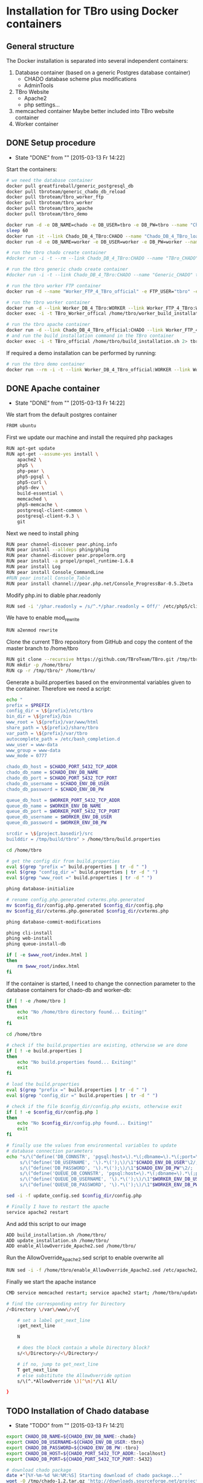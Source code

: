 #+TODO: TODO(t!) INPG(i@/!) TEST(n@/!) TESTFAIL(f@/!) TESTPASS(p@/!) | DONE(d!) REJC(c@)

* Installation for TBro using Docker containers

** General structure
   The Docker installation is separated into several independent containers:
   1) Database container (based on a generic Postgres database container)
      - CHADO database scheme plus modifications
      - AdminTools
   2) TBro Website
      - Apache2
      - php settings...
   3) memcached container
      Maybe better included into TBro website container
   4) Worker container

** DONE Setup procedure
   CLOSED: [2015-03-13 Fr 14:22]
   - State "DONE"       from ""           [2015-03-13 Fr 14:22]
   Start the containers:
   #+NAME: run_all_container
   #+BEGIN_SRC sh :results output silent :dir /sudo::/tmp/tbro_docker/
# we need the database container
docker pull greatfireball/generic_postgresql_db
docker pull tbroteam/generic_chado_db_reload
docker pull tbroteam/tbro_worker_ftp
docker pull tbroteam/tbro_worker
docker pull tbroteam/tbro_apache
docker pull tbroteam/tbro_demo

docker run -d -e DB_NAME=chado -e DB_USER=tbro -e DB_PW=tbro --name "Chado_DB_4_TBro_official" greatfireball/generic_postgres_db
sleep 60
docker run -it --link Chado_DB_4_TBro:CHADO --name "Chado_DB_4_TBro_load_official" tbroteam/generic_chado_db_reload
docker run -d -e DB_NAME=worker -e DB_USER=worker -e DB_PW=worker --name "Worker_DB_4_TBro_official" greatfireball/generic_postgres_db

# run the tbro chado create container
#docker run -i -t --rm --link Chado_DB_4_TBro:CHADO --name "TBro_CHADO" tbro_chado_generate 2> run_chado_generate.err > run_chado_generate.log

# run the tbro generic chado create container
#docker run -i -t --link Chado_DB_4_TBro:CHADO --name "Generic_CHADO" tbro_generic_chado_generate

# run the tbro worker FTP container
docker run -d --name "Worker_FTP_4_TBro_official" -e FTP_USER="tbro" -e FTP_PW="ftp" tbroteam/tbro_worker_ftp

# run the tbro worker container
docker run -d --link Worker_DB_4_TBro:WORKER --link Worker_FTP_4_TBro:WORKERFTP --name "TBro_Worker_official" tbroteam/tbro_worker
docker exec -i -t TBro_Worker_offical /home/tbro/worker_build_installation.sh 2> run_worker_build_installation.err > run_worker_build_installation.log

# run the tbro apache container
docker run -d --link Chado_DB_4_TBro_official:CHADO --link Worker_FTP_4_TBro_official:WORKERFTP --link Worker_DB_4_TBro_official:WORKER --name "TBro_official" -p 80:80 tbroteam/tbro_apache
# and run the build_installation command in the TBro container
docker exec -i -t TBro_official /home/tbro/build_installation.sh 2> tbro_build_installation.err > tbro_build_installation.log
   #+END_SRC

   If required a demo installation can be performed by running:
   #+NAME: prepare_demo
   #+BEGIN_SRC sh :dir /sudo::/tmp/tbro_docker/
# run the tbro demo container
docker run --rm -i -t --link Worker_DB_4_TBro_official:WORKER --link Worker_FTP_4_TBro_official:WORKERFTP --link Chado_DB_4_TBro_official:CHADO --name "TBro_Demo_official" tbroteam/tbro_demo
   #+END_SRC

** DONE Apache container
   CLOSED: [2015-03-13 Fr 14:22]
   - State "DONE"       from ""           [2015-03-13 Fr 14:22]
   We start from the default postgres container
   #+BEGIN_SRC sh :tangle ../docker/apache_container/Dockerfile
FROM ubuntu
   #+END_SRC

   First we update our machine and install the required php packages
   #+BEGIN_SRC sh :tangle ../docker/apache_container/Dockerfile
RUN apt-get update
RUN apt-get --assume-yes install \
    apache2 \
    php5 \
    php-pear \
    php5-pgsql \
    php5-curl \
    php5-dev \
    build-essential \
    memcached \
    php5-memcache \
    postgresql-client-common \
    postgresql-client-9.3 \
    git
   #+END_SRC

   Next we need to install phing
   #+BEGIN_SRC sh :tangle ../docker/apache_container/Dockerfile
RUN pear channel-discover pear.phing.info
RUN pear install --alldeps phing/phing
RUN pear channel-discover pear.propelorm.org
RUN pear install -a propel/propel_runtime-1.6.8
RUN pear install Log
RUN pear install Console_CommandLine
#RUN pear install Console_Table
RUN pear install channel://pear.php.net/Console_ProgressBar-0.5.2beta
   #+END_SRC

   Modify php.ini to diable phar.readonly
   #+BEGIN_SRC sh :tangle ../docker/apache_container/Dockerfile
RUN sed -i '/phar.readonly = /s/^.*/phar.readonly = Off/' /etc/php5/cli/php.ini
   #+END_SRC

   We have to enable mod_rewrite
   #+BEGIN_SRC sh :tangle ../docker/apache_container/Dockerfile
RUN a2enmod rewrite
   #+END_SRC

   Clone the current TBro repository from GitHub and copy the content of the master branch to /home/tbro
   #+BEGIN_SRC sh :tangle ../docker/apache_container/Dockerfile
RUN git clone --recursive https://github.com/TBroTeam/TBro.git /tmp/tbro && cd /tmp/tbro && git checkout master
RUN mkdir -p /home/tbro/
RUN cp -r /tmp/tbro/* /home/tbro/
   #+END_SRC

   Generate a build.properties based on the environmental variables
   given to the container. Therefore we need a script:
   #+BEGIN_SRC sh :tangle ../docker/apache_container/build_installation.sh :shebang "#!/bin/bash"
echo "
prefix = $PREFIX
config_dir = \${prefix}/etc/tbro
bin_dir = \${prefix}/bin
www_root = \${prefix}/var/www/html
share_path = \${prefix}/share/tbro
var_path = \${prefix}/var/tbro
autocomplete_path = /etc/bash_completion.d
www_user = www-data
www_group = www-data
www_mode = 0777

chado_db_host = $CHADO_PORT_5432_TCP_ADDR
chado_db_name = $CHADO_ENV_DB_NAME
chado_db_port = $CHADO_PORT_5432_TCP_PORT
chado_db_username = $CHADO_ENV_DB_USER
chado_db_password = $CHADO_ENV_DB_PW

queue_db_host = $WORKER_PORT_5432_TCP_ADDR
queue_db_name = $WORKER_ENV_DB_NAME
queue_db_port = $WORKER_PORT_5432_TCP_PORT
queue_db_username = $WORKER_ENV_DB_USER
queue_db_password = $WORKER_ENV_DB_PW

srcdir = \${project.basedir}/src
builddir = /tmp/build/tbro" > /home/tbro/build.properties

cd /home/tbro

# get the config dir from build.properties
eval $(grep "prefix =" build.properties | tr -d " ")
eval $(grep "config_dir =" build.properties | tr -d " ")
eval $(grep "www_root =" build.properties | tr -d " ")

phing database-initialize

# rename config.php.generated cvterms.php.generated
mv $config_dir/config.php.generated $config_dir/config.php
mv $config_dir/cvterms.php.generated $config_dir/cvterms.php

phing database-commit-modifications

phing cli-install
phing web-install
phing queue-install-db

if [ -e $www_root/index.html ]
then
    rm $www_root/index.html
fi
   #+END_SRC

   If the container is started, I need to change the connection
   parameter to the database containers for chado-db and worker-db:
   #+BEGIN_SRC sh :tangle ../docker/apache_container/update_installation.sh :shebang "#!/bin/bash"
if [ ! -e /home/tbro ]
then
    echo "No /home/tbro directory found... Exiting!"
    exit
fi

cd /home/tbro

# check if the build.properties are existing, otherwise we are done
if [ ! -e build.properties ]
then
    echo "No build.properties found... Exiting!"
    exit
fi

# load the build.properties
eval $(grep "prefix =" build.properties | tr -d " ")
eval $(grep "config_dir =" build.properties | tr -d " ")

# check if the file $config_dir/config.php exists, otherwise exit
if [ ! -e $config_dir/config.php ]
then
    echo "No $config_dir/config.php found... Exiting!"
    exit
fi

# finally use the values from environmental variables to update
# database connection parameters
echo "s/\(^define('DB_CONNSTR', 'pgsql:host=\).*\(;dbname=\).*\(;port=\).*\(');\).*/\1"$CHADO_PORT_5432_TCP_ADDR"\2"$CHADO_ENV_DB_NAME"\3"$CHADO_PORT_5432_TCP_PORT"\4/;
     s/\(^define('DB_USERNAME', '\).*\(');\)/\1"$CHADO_ENV_DB_USER"\2/;
     s/\(^define('DB_PASSWORD', '\).*\(');\)/\1"$CHADO_ENV_DB_PW"\2/;
     s/\(^define('QUEUE_DB_CONNSTR', 'pgsql:host=\).*\(;dbname=\).*\(;port=\).*\(');\).*/\1"$WORKER_PORT_5432_TCP_ADDR"\2"$WORKER_ENV_DB_NAME"\3"$WORKER_PORT_5432_TCP_PORT"\4/;
     s/\(^define('QUEUE_DB_USERNAME', '\).*\(');\)/\1"$WORKER_ENV_DB_USER"\2/;
     s/\(^define('QUEUE_DB_PASSWORD', '\).*\(');\)/\1"$WORKER_ENV_DB_PW"\2/;" > update_config.sed

sed -i -f update_config.sed $config_dir/config.php

# Finally I have to restart the apache
service apache2 restart
   #+END_SRC

   And add this script to our image
   #+BEGIN_SRC sh :tangle ../docker/apache_container/Dockerfile
ADD build_installation.sh /home/tbro/
ADD update_installation.sh /home/tbro/
ADD enable_AllowOverride_Apache2.sed /home/tbro/
   #+END_SRC

   Run the AllowOverride_Apache2.sed script to enable overwrite all
   #+BEGIN_SRC sh :tangle ../docker/apache_container/Dockerfile
RUN sed -i -f /home/tbro/enable_AllowOverride_Apache2.sed /etc/apache2/apache2.conf
   #+END_SRC

   Finally we start the apache instance
   #+BEGIN_SRC sh :tangle ../docker/apache_container/Dockerfile
CMD service memcached restart; service apache2 start; /home/tbro/update_installation.sh; while true; do sleep 60; done
   #+END_SRC

    #+BEGIN_SRC sh :tangle ../docker/apache_container/enable_AllowOverride_Apache2.sed
# find the corresponding entry for Directory
/<Directory \/var\/www\/>/{

    # set a label get_next_line
    :get_next_line

    N

    # does the block contain a whole Directory block?
    s/<\/Directory>/<\/Directory>/

    # if no, jump to get_next_line
    T get_next_line
    # else substitute the AllowOverride option
    s/\(^.*AllowOverride \)[^\n]*/\1 All/

}
    #+END_SRC

** TODO Installation of Chado database
   - State "TODO"       from ""           [2015-03-13 Fr 14:21]
   #+BEGIN_SRC sh :tangle ../docker/chado_create_container/generate_db.sh :shebang "#!/bin/bash"
export CHADO_DB_NAME=${CHADO_ENV_DB_NAME:-chado}
export CHADO_DB_USERNAME=${CHADO_ENV_DB_USER:-tbro}
export CHADO_DB_PASSWORD=${CHADO_ENV_DB_PW:-tbro}
export CHADO_DB_HOST=${CHADO_PORT_5432_TCP_ADDR:-localhost}
export CHADO_DB_PORT=${CHADO_PORT_5432_TCP_PORT:-5432}

# download chado package
date +"[%Y-%m-%d %H:%M:%S] Starting download of chado package..."
wget -O /tmp/chado-1.2.tar.gz 'http://downloads.sourceforge.net/project/gmod/gmod/chado-1.2/chado-1.2.tar.gz?r=http%3A%2F%2Fsourceforge.net%2Fprojects%2Fgmod%2Ffiles%2Fgmod%2Fchado-1.2%2F&ts=1415403627&use_mirror=kent'
date +"[%Y-%m-%d %H:%M:%S] Finished download of chado package!"

# Follow the instructions of Lenz to generate an adapted version of chado
# untar the chado archive
date +"[%Y-%m-%d %H:%M:%S] Starting preparation of chado package..."
cd /tmp/
tar xzf chado-1.2.tar.gz

# change to newly created folder
cd chado-1.2

# follow the instructions of Lenz:
cd modules
perl bin/makedep.pl --modules general,cv,pub,organism,sequence,contact,companalysis,mage > default_schema.sql
date +"[%Y-%m-%d %H:%M:%S] Finished preparation of chado package!"

date +"[%Y-%m-%d %H:%M:%S] Started preparation of GO 1.2..."
cd /tmp

wget -O gene_ontology.1_2.obo 'http://www.geneontology.org/ontology/obo_format_1_2/gene_ontology.1_2.obo'

# convertion into xml format this might need the installation of
# additional packages and should be moved into the chade database
# generation later
go2fmt -p obo_text -w xml gene_ontology.1_2.obo | go-apply-xslt oboxml_to_chadoxml - > g_o.1_2.chadoxml
date +"[%Y-%m-%d %H:%M:%S] Finished preparation of GO 1.2!"


mkdir -p /usr/local/gmod
export GMOD_ROOT=/usr/local/gmod

cd /tmp/chado-1.2/

# remove old build.conf if existing
if [ -e build.conf ]
then
    rm build.conf
fi

# run the Makefile.PL generator
echo "" | perl Makefile.PL

# the installation name for stag-storenode does not end by an .pl
# to circumstand the wrong name I am generating links with the expected names
ln -s $(which stag-storenode) $(dirname $(which stag-storenode))/stag-storenode.pl
ln -s $(which go2fmt) $(dirname $(which go2fmt))/go2fmt.pl


# run the make commands
make
make install
make load_schema
make prepdb

# install the prepared GO 1.2
date +"[%Y-%m-%d %H:%M:%S] Starting import of own GO 1.2"
stag-storenode.pl \
    -d 'dbi:Pg:dbname='$CHADO_DB_NAME';host='$CHADO_DB_HOST';port='$CHADO_DB_PORT \
    --user "$CHADO_DB_USERNAME" \
    --password "$CHADO_DB_PASSWORD" \
    ../g_o.1_2.chadoxml
date +"[%Y-%m-%d %H:%M:%S] Finished import of own GO 1.2"

# importing the function ontology as last ontology
make ontologies <<EOF
1,2,4
EOF

# make the optional targets
make rm_locks
make clean
   #+END_SRC

   We start from the default ubuntu container
   #+BEGIN_SRC sh :tangle ../docker/chado_create_container/Dockerfile
FROM ubuntu
   #+END_SRC

   #+BEGIN_SRC sh :tangle ../docker/chado_create_container/Dockerfile
RUN apt-get update
RUN apt-get --assume-yes install \
    php5-cli \
    php-pear \
    php5-pgsql \
    php5-curl \
    php5-dev \
    build-essential
   #+END_SRC

   Next we need to install phing
   #+BEGIN_SRC sh :tangle ../docker/chado_create_container/Dockerfile
RUN pear channel-discover pear.phing.info
RUN pear install --alldeps phing/phing
RUN pear channel-discover pear.propelorm.org
RUN pear install -a propel/propel_runtime
RUN pear install Log
RUN pear install Console_CommandLine
#RUN pear install Console_Table
RUN pear install channel://pear.php.net/Console_ProgressBar-0.5.2beta
   #+END_SRC

   Modify php.ini to diable phar.readonly
   #+BEGIN_SRC sh :tangle ../docker/chado_create_container/Dockerfile
RUN sed -i '/phar.readonly = /s/^.*/phar.readonly = Off/' /etc/php5/cli/php.ini
   #+END_SRC

   The Chado installation instruction give the following modules as required for the installation:
   | module name              | description                | via package manager            |
   |--------------------------+----------------------------+--------------------------------|
   | URI::Escape              |                            |                                |
   | Pod::Usage               |                            |                                |
   | Config::General          |                            |                                |
   | DBI                      | gbrowse, chado             | libdbi-perl                    |
   | DBD::Pg                  | gbrowse, chado             | libdbd-pg-perl                 |
   | Digest::MD5              |                            |                                |
   | Module::Build            | chado (installation only)  | libmodule-build-perl           |
   | Class::DBI               | chado                      | libclass-dbi-perl              |
   | Class::DBI::Pg           | chado                      | libclass-dbi-pg-perl           |
   | Class::DBI::Pager        | chado                      | libclass-dbi-pager-perl        |
   | Class::DBI::View         | chado                      |                                |
   | XML::Simple              | chado (installation only?) | libxml-simple-perl             |
   | LWP                      | chado (installation only)  |                                |
   | Template                 | chado                      | libtemplate-perl               |
   | Log::Log4perl            | chado                      | liblog-log4perl-perl           |
   | XML::Parser::PerlSAX     | XORT, Apollo               |                                |
   | XML::DOM                 | XORT, Apollo               | libxml-dom-perl                |
   | File::Path               |                            |                                |
   | Text::Tabs               |                            |                                |
   | File::Spec               |                            |                                |
   | XML::Writer              | SOI                        | libxml-writer-perl             |
   | Graph                    | Chaos                      | libgraph-perl                  |
   | DBIx::DBStag             | chado, ontology loader     | libdbix-dbstag-perl            |
   | GO::Parser               | chado, ontology loader     |                                |
   | XML::LibXSLT             | chaos                      | libxml-libxslt-perl            |
   | Ima::DBI                 | SGN ontology loader        | libima-dbi-perl                |
   | Class::MethodMaker       | SGN ontology loader        | libclass-methodmaker-perl      |
   | URI                      | SGN ontology loader        | liburi-perl                    |
   | LWP::Simple              | SGN ontology loader        |                                |
   | XML::Twig                | SGN ontology loader        | libxml-twig-perl               |
   | Tie::UrlEncoder          | SGN ontology loader        |                                |
   | HTML::TreeBuilder        | SGN ontology loader        |                                |
   | Time::HiRes              | SGN ontology loader        |                                |
   | File::NFSLock            | SGN ontology loader        | libfile-nfslock-perl           |
   | Class::Data::Inheritable | SGN ontology loader        | libclass-data-inheritable-perl |
   | IO::Dir                  | chado install util         |                                |
   | Text::Wrap               | snp2gff?                   |                                |

   Install required perl modules
   #+BEGIN_SRC sh :tangle ../docker/chado_create_container/Dockerfile
RUN apt-get install --assume-yes \
    libdbi-perl \
    libdbd-pg-perl \
    libmodule-build-perl \
    libclass-dbi-perl \
    libclass-dbi-pg-perl \
    libclass-dbi-pager-perl \
    libxml-simple-perl \
    libtemplate-perl \
    liblog-log4perl-perl \
    libxml-dom-perl \
    libxml-writer-perl \
    libgraph-perl \
    libdbix-dbstag-perl \
    libxml-libxslt-perl \
    libima-dbi-perl \
    libclass-methodmaker-perl \
    liburi-perl \
    libxml-twig-perl \
    libfile-nfslock-perl \
    libclass-data-inheritable-perl \
    xsltproc \
    postgresql-server-dev-all \
    postgresql-client-9.3 \
    libgo-perl \
    wget
RUN PERL_MM_USE_DEFAULT=1 perl -MCPAN -e 'force install SQL::Translator'
RUN PERL_MM_USE_DEFAULT=1 perl -MCPAN -e 'force install URI::Escape'
RUN PERL_MM_USE_DEFAULT=1 perl -MCPAN -e 'force install Pod::Usage'
RUN PERL_MM_USE_DEFAULT=1 perl -MCPAN -e 'force install Config::General'
RUN PERL_MM_USE_DEFAULT=1 perl -MCPAN -e 'force install Digest::MD5'
RUN PERL_MM_USE_DEFAULT=1 perl -MCPAN -e 'force install Class::DBI::View'
#RUN PERL_MM_USE_DEFAULT=1 perl -MCPAN -e 'force install LWP'
RUN PERL_MM_USE_DEFAULT=1 perl -MCPAN -e 'force install XML::Parser::PerlSAX'
#RUN PERL_MM_USE_DEFAULT=1 perl -MCPAN -e 'force install File::Path'
#RUN PERL_MM_USE_DEFAULT=1 perl -MCPAN -e 'force install Text::Tabs'
#RUN PERL_MM_USE_DEFAULT=1 perl -MCPAN -e 'force install File::Spec'
RUN PERL_MM_USE_DEFAULT=1 perl -MCPAN -e 'force install GO::Parser'
RUN PERL_MM_USE_DEFAULT=1 perl -MCPAN -e 'force install LWP::Simple'
RUN PERL_MM_USE_DEFAULT=1 perl -MCPAN -e 'force install Tie::UrlEncoder'
RUN PERL_MM_USE_DEFAULT=1 perl -MCPAN -e 'force install HTML::TreeBuilder'
#RUN PERL_MM_USE_DEFAULT=1 perl -MCPAN -e 'force install Time::HiRes'
RUN PERL_MM_USE_DEFAULT=1 perl -MCPAN -e 'force install IO::Dir'
#RUN PERL_MM_USE_DEFAULT=1 perl -MCPAN -e 'force install Text::Wrap'
RUN PERL_MM_USE_DEFAULT=1 perl -MCPAN -e 'force install DBD::Pg'
RUN PERL_MM_USE_DEFAULT=1 perl -MCPAN -e 'force install GO::Utils'
RUN PERL_MM_USE_DEFAULT=1 perl -MCPAN -e 'force install Bio::Root::Version'
RUN PERL_MM_USE_DEFAULT=1 perl -MCPAN -e 'force install Bio::Chado::Schema'
   #+END_SRC

   Additionally, I want to have the script for database-Installation in my image
   #+BEGIN_SRC sh :tangle ../docker/chado_create_container/Dockerfile
ADD generate_db.sh /tmp/
   #+END_SRC

   As CMD we would like to run the generate.sh script. First, we set
   the HOME env var, followed by the creation of a .pgpass file in our
   home directory. Finally we have to call generate.sh... That's all :)
   #+BEGIN_SRC sh :tangle ../docker/chado_create_container/Dockerfile
CMD export HOME=/tmp/; \
    echo "$CHADO_PORT_5432_TCP_ADDR:$CHADO_PORT_5432_TCP_PORT:$CHADO_ENV_DB_NAME:$CHADO_ENV_DB_USER:$CHADO_ENV_DB_PW" > $HOME/.pgpass; \
    chmod 600 $HOME/.pgpass; \
    export PGPASSWORD="$CHADO_ENV_DB_PW"; \
    $HOME/generate_db.sh
   #+END_SRC

   Create and run the container

   #+BEGIN_SRC makefile :tangle ../docker/chado_create_container/Makefile
prepare:

build: prepare
	docker build --tag tbro_chado_generate .
run:
	docker run -i -t --rm --link Chado_DB_4_TBro:CHADO --name "TBro_CHADO" tbro_chado_generate
   #+END_SRC

** TODO Installation of generic Chado database
   - State "TODO"       from ""           [2015-03-13 Fr 14:21]
   #+BEGIN_SRC sh :tangle ../docker/generic_chado_create_container/generate_db.sh :shebang "#!/bin/bash"
export CHADO_DB_NAME=${CHADO_ENV_DB_NAME:-chado}
export CHADO_DB_USERNAME=${CHADO_ENV_DB_USER:-tbro}
export CHADO_DB_PASSWORD=${CHADO_ENV_DB_PW:-tbro}
export CHADO_DB_HOST=${CHADO_PORT_5432_TCP_ADDR:-localhost}
export CHADO_DB_PORT=${CHADO_PORT_5432_TCP_PORT:-5432}

# download chado package
date +"[%Y-%m-%d %H:%M:%S] Starting download of chado package..."
wget -O /tmp/chado-1.23.tar.gz 'http://sourceforge.net/projects/gmod/files/gmod/chado-1.23/chado-1.23.tar.gz/download'

cd /tmp/
tar xzf /tmp/chado-1.23.tar.gz

date +"[%Y-%m-%d %H:%M:%S] Finished download of chado package!"

date +"[%Y-%m-%d %H:%M:%S] Started preparation of GO 1.2..."
cd /tmp

wget -O gene_ontology.1_2.obo 'http://www.geneontology.org/ontology/obo_format_1_2/gene_ontology.1_2.obo'

# convertion into xml format this might need the installation of
# additional packages and should be moved into the chade database
# generation later
go2fmt -p obo_text -w xml gene_ontology.1_2.obo | go-apply-xslt oboxml_to_chadoxml - > g_o.1_2.chadoxml
date +"[%Y-%m-%d %H:%M:%S] Finished preparation of GO 1.2!"

mkdir -p /usr/local/gmod
export GMOD_ROOT=/usr/local/gmod

cd /tmp/chado-1.23/

# remove old build.conf if existing
if [ -e build.conf ]
then
    rm build.conf
fi

# run the Makefile.PL generator
echo "" | perl Makefile.PL

# the installation name for stag-storenode does not end by an .pl
# to circumstand the wrong name I am generating links with the expected names
ln -s $(which stag-storenode) $(dirname $(which stag-storenode))/stag-storenode.pl
ln -s $(which go2fmt) $(dirname $(which go2fmt))/go2fmt.pl


# run the make commands
make
make install
make load_schema
make prepdb

# importing the function ontology as last ontology
make ontologies <<EOF
1,2,4,5
EOF

# install the prepared GO 1.2
date +"[%Y-%m-%d %H:%M:%S] Starting import of own GO 1.2"
stag-storenode.pl \
    -d 'dbi:Pg:dbname='$CHADO_DB_NAME';host='$CHADO_DB_HOST';port='$CHADO_DB_PORT \
    --user "$CHADO_DB_USERNAME" \
    --password "$CHADO_DB_PASSWORD" \
    ../g_o.1_2.chadoxml

if [ $? -ne 0 ]
then
    date +"[%Y-%m-%d %H:%M:%S] Import of GO 1.2 failed, retrying"
    stag-storenode.pl \
        -d 'dbi:Pg:dbname='$CHADO_DB_NAME';host='$CHADO_DB_HOST';port='$CHADO_DB_PORT \
        --user "$CHADO_DB_USERNAME" \
        --password "$CHADO_DB_PASSWORD" \
        ../g_o.1_2.chadoxml

fi
date +"[%Y-%m-%d %H:%M:%S] Finished import of own GO 1.2"

# make the optional targets
make rm_locks
make clean
   #+END_SRC

   We start from the default ubuntu container
   #+BEGIN_SRC sh :tangle ../docker/generic_chado_create_container/Dockerfile
FROM ubuntu
   #+END_SRC

   #+BEGIN_SRC sh :tangle ../docker/generic_chado_create_container/Dockerfile
RUN apt-get update
RUN apt-get --assume-yes install \
    php5-cli \
    php-pear \
    php5-pgsql \
    php5-curl \
    php5-dev \
    build-essential
   #+END_SRC

   Next we need to install phing
   #+BEGIN_SRC sh :tangle ../docker/generic_chado_create_container/Dockerfile
RUN pear channel-discover pear.phing.info
RUN pear install --alldeps phing/phing
RUN pear channel-discover pear.propelorm.org
RUN pear install -a propel/propel_runtime
RUN pear install Log
RUN pear install Console_CommandLine
#RUN pear install Console_Table
RUN pear install channel://pear.php.net/Console_ProgressBar-0.5.2beta
   #+END_SRC

   Modify php.ini to diable phar.readonly
   #+BEGIN_SRC sh :tangle ../docker/generic_chado_create_container/Dockerfile
RUN sed -i '/phar.readonly = /s/^.*/phar.readonly = Off/' /etc/php5/cli/php.ini
   #+END_SRC

   The Chado installation instruction give the following modules as required for the installation:
   | module name              | description                | via package manager            |
   |--------------------------+----------------------------+--------------------------------|
   | URI::Escape              |                            |                                |
   | Pod::Usage               |                            |                                |
   | Config::General          |                            |                                |
   | DBI                      | gbrowse, chado             | libdbi-perl                    |
   | DBD::Pg                  | gbrowse, chado             | libdbd-pg-perl                 |
   | Digest::MD5              |                            |                                |
   | Module::Build            | chado (installation only)  | libmodule-build-perl           |
   | Class::DBI               | chado                      | libclass-dbi-perl              |
   | Class::DBI::Pg           | chado                      | libclass-dbi-pg-perl           |
   | Class::DBI::Pager        | chado                      | libclass-dbi-pager-perl        |
   | Class::DBI::View         | chado                      |                                |
   | XML::Simple              | chado (installation only?) | libxml-simple-perl             |
   | LWP                      | chado (installation only)  |                                |
   | Template                 | chado                      | libtemplate-perl               |
   | Log::Log4perl            | chado                      | liblog-log4perl-perl           |
   | XML::Parser::PerlSAX     | XORT, Apollo               |                                |
   | XML::DOM                 | XORT, Apollo               | libxml-dom-perl                |
   | File::Path               |                            |                                |
   | Text::Tabs               |                            |                                |
   | File::Spec               |                            |                                |
   | XML::Writer              | SOI                        | libxml-writer-perl             |
   | Graph                    | Chaos                      | libgraph-perl                  |
   | DBIx::DBStag             | chado, ontology loader     | libdbix-dbstag-perl            |
   | GO::Parser               | chado, ontology loader     |                                |
   | XML::LibXSLT             | chaos                      | libxml-libxslt-perl            |
   | Ima::DBI                 | SGN ontology loader        | libima-dbi-perl                |
   | Class::MethodMaker       | SGN ontology loader        | libclass-methodmaker-perl      |
   | URI                      | SGN ontology loader        | liburi-perl                    |
   | LWP::Simple              | SGN ontology loader        |                                |
   | XML::Twig                | SGN ontology loader        | libxml-twig-perl               |
   | Tie::UrlEncoder          | SGN ontology loader        |                                |
   | HTML::TreeBuilder        | SGN ontology loader        |                                |
   | Time::HiRes              | SGN ontology loader        |                                |
   | File::NFSLock            | SGN ontology loader        | libfile-nfslock-perl           |
   | Class::Data::Inheritable | SGN ontology loader        | libclass-data-inheritable-perl |
   | IO::Dir                  | chado install util         |                                |
   | Text::Wrap               | snp2gff?                   |                                |

   Install required perl modules
   #+BEGIN_SRC sh :tangle ../docker/generic_chado_create_container/Dockerfile
RUN apt-get install --assume-yes \
    libdbi-perl \
    libdbd-pg-perl \
    libmodule-build-perl \
    libclass-dbi-perl \
    libclass-dbi-pg-perl \
    libclass-dbi-pager-perl \
    libxml-simple-perl \
    libtemplate-perl \
    liblog-log4perl-perl \
    libxml-dom-perl \
    libxml-writer-perl \
    libgraph-perl \
    libdbix-dbstag-perl \
    libxml-libxslt-perl \
    libima-dbi-perl \
    libclass-methodmaker-perl \
    liburi-perl \
    libxml-twig-perl \
    libfile-nfslock-perl \
    libclass-data-inheritable-perl \
    xsltproc \
    postgresql-server-dev-all \
    postgresql-client-9.3 \
    libgo-perl \
    pbzip2 \
    wget
RUN PERL_MM_USE_DEFAULT=1 perl -MCPAN -e 'force install SQL::Translator'
RUN PERL_MM_USE_DEFAULT=1 perl -MCPAN -e 'force install URI::Escape'
RUN PERL_MM_USE_DEFAULT=1 perl -MCPAN -e 'force install Pod::Usage'
RUN PERL_MM_USE_DEFAULT=1 perl -MCPAN -e 'force install Config::General'
RUN PERL_MM_USE_DEFAULT=1 perl -MCPAN -e 'force install Digest::MD5'
RUN PERL_MM_USE_DEFAULT=1 perl -MCPAN -e 'force install Class::DBI::View'
#RUN PERL_MM_USE_DEFAULT=1 perl -MCPAN -e 'force install LWP'
RUN PERL_MM_USE_DEFAULT=1 perl -MCPAN -e 'force install XML::Parser::PerlSAX'
#RUN PERL_MM_USE_DEFAULT=1 perl -MCPAN -e 'force install File::Path'
#RUN PERL_MM_USE_DEFAULT=1 perl -MCPAN -e 'force install Text::Tabs'
#RUN PERL_MM_USE_DEFAULT=1 perl -MCPAN -e 'force install File::Spec'
RUN PERL_MM_USE_DEFAULT=1 perl -MCPAN -e 'force install GO::Parser'
RUN PERL_MM_USE_DEFAULT=1 perl -MCPAN -e 'force install LWP::Simple'
RUN PERL_MM_USE_DEFAULT=1 perl -MCPAN -e 'force install Tie::UrlEncoder'
RUN PERL_MM_USE_DEFAULT=1 perl -MCPAN -e 'force install HTML::TreeBuilder'
#RUN PERL_MM_USE_DEFAULT=1 perl -MCPAN -e 'force install Time::HiRes'
RUN PERL_MM_USE_DEFAULT=1 perl -MCPAN -e 'force install IO::Dir'
#RUN PERL_MM_USE_DEFAULT=1 perl -MCPAN -e 'force install Text::Wrap'
RUN PERL_MM_USE_DEFAULT=1 perl -MCPAN -e 'force install DBD::Pg'
RUN PERL_MM_USE_DEFAULT=1 perl -MCPAN -e 'force install GO::Utils'
RUN PERL_MM_USE_DEFAULT=1 perl -MCPAN -e 'force install Bio::Root::Version'
RUN PERL_MM_USE_DEFAULT=1 perl -MCPAN -e 'force install Bio::Chado::Schema'
   #+END_SRC

   Additionally, I want to have the script for database-Installation in my image
   #+BEGIN_SRC sh :tangle ../docker/generic_chado_create_container/Dockerfile
ADD generate_db.sh /tmp/
   #+END_SRC

   As CMD we would like to run the generate.sh script. First, we set
   the HOME env var, followed by the creation of a .pgpass file in our
   home directory. Finally we have to call generate.sh... That's all :)
   #+BEGIN_SRC sh :tangle ../docker/generic_chado_create_container/Dockerfile
CMD export HOME=/tmp/; \
    echo "$CHADO_PORT_5432_TCP_ADDR:$CHADO_PORT_5432_TCP_PORT:$CHADO_ENV_DB_NAME:$CHADO_ENV_DB_USER:$CHADO_ENV_DB_PW" > $HOME/.pgpass; \
    chmod 600 $HOME/.pgpass; \
    export PGPASSWORD="$CHADO_ENV_DB_PW"; \
    $HOME/generate_db.sh; \
    pg_dump --dbname=$CHADO_ENV_DB_NAME --host=$CHADO_PORT_5432_TCP_ADDR --port=$CHADO_PORT_5432_TCP_PORT --username=$CHADO_ENV_DB_USER | pbzip2 -9 --verbose --stdout --compress > /tmp/generic_chado_1.23.sql.bz2; \
    while true; do sleep 300; done
   #+END_SRC

   Create and run the container

   #+BEGIN_SRC makefile :tangle ../docker/generic_chado_create_container/Makefile
prepare:

build: prepare
	docker build --tag tbro_generic_chado_generate .
run:
	docker run -i -t --link Chado_DB_4_TBro:CHADO --name "Generic_CHADO" tbro_generic_chado_generate
   #+END_SRC

** DONE Load chado database image
   CLOSED: [2015-03-13 Fr 14:21]
   - State "DONE"       from ""           [2015-03-13 Fr 14:21]
   The current Chado DB dump is linked to our docker_dev folder

   We start with our generic database container
   #+BEGIN_SRC sh :tangle ../docker/generic_chado_db_reload_container/Dockerfile
 FROM ubuntu
   #+END_SRC

   First we update our machine and install the required php packages
   #+BEGIN_SRC sh :tangle ../docker/generic_chado_db_reload_container/Dockerfile
 RUN apt-get update
 RUN apt-get --assume-yes install \
     postgresql-client-common \
     postgresql-client-9.3
   #+END_SRC

   Finally I have to add a user to the database
   #+BEGIN_SRC sh :tangle ../docker/generic_chado_db_reload_container/Dockerfile
ADD chado_database_complete.sql.tar.gz /tmp/
CMD export PGPASSWORD="$CHADO_ENV_DB_PW"; \
    cat /tmp/chado_database_complete.sql | psql --host=$CHADO_PORT_5432_TCP_ADDR --port=$CHADO_PORT_5432_TCP_PORT --username=$CHADO_ENV_DB_USER $CHADO_ENV_DB_NAME
   #+END_SRC

** DONE Worker container
   CLOSED: [2015-03-13 Fr 14:22]
   - State "DONE"       from ""           [2015-03-13 Fr 14:22]
   We start from the default ubuntu image
   #+BEGIN_SRC sh :tangle ../docker/worker_container/Dockerfile
FROM ubuntu
   #+END_SRC

   First we update our machine and install the required php packages
   #+BEGIN_SRC sh :tangle ../docker/worker_container/Dockerfile
RUN apt-get update
RUN apt-get --assume-yes install \
    php5-cli \
    php5-pgsql \
    php5-curl \
    ncbi-blast+ \
    wget \
    curl \
    ftp \
    git
   #+END_SRC

   Checkout the current worker code and copy it to the /home/tbro folder
   #+BEGIN_SRC sh :tangle ../docker/worker_container/Dockerfile
RUN mkdir -p /home/tbro
RUN cd /tmp && git clone https://github.com/TBroTeam/TBro.git
RUN cd /tmp/TBro && git checkout master && cp -r src/queue/worker-php/* /home/tbro/
   #+END_SRC

   Generate a build.properties based on the environmental variables
   given to the container. Therefore we need a script:
   #+BEGIN_SRC sh :tangle ../docker/worker_container/worker_build_installation.sh :shebang "#!/bin/bash"
cd /home/tbro

# set the correct connection parameter
sed -i 's/\${queue_db_host}/'WORKER'/' config.php
sed -i 's/\${queue_db_name}/'$WORKER_ENV_DB_NAME'/' config.php
sed -i 's/\${queue_db_port}/'$WORKER_PORT_5432_TCP_PORT'/' config.php

# set the correct user parameter
sed -i 's/\${queue_db_username}/'$WORKER_ENV_DB_USER'/' config.php
sed -i 's/\${queue_db_password}/'$WORKER_ENV_DB_PW'/' config.php
   #+END_SRC

   And add this script to our image
   #+BEGIN_SRC sh :tangle ../docker/worker_container/Dockerfile
ADD worker_build_installation.sh /home/tbro/
   #+END_SRC

   Finally we start the apache instance
   #+BEGIN_SRC sh :tangle ../docker/worker_container/Dockerfile
CMD while true; do cd /home/tbro; ./worker_build_installation.sh; php ./worker.php config.php; done
   #+END_SRC

** DONE Demo container
   CLOSED: [2015-03-13 Fr 14:22]
   - State "DONE"       from ""           [2015-03-13 Fr 14:22]
   We start from the tbro_apache image
   #+BEGIN_SRC sh :tangle ../docker/demo_container/Dockerfile
FROM tbroteam/tbro_apache
   #+END_SRC

   Clone the current TBro DemoData repository from GitHub
   #+BEGIN_SRC sh :tangle ../docker/demo_container/Dockerfile
RUN git clone https://github.com/TBroTeam/DemoData /home/tbro/DemoData
   #+END_SRC

   Finally we start the apache instance
   #+BEGIN_SRC sh :tangle ../docker/demo_container/Dockerfile
CMD cd /home/tbro; ./build_installation.sh; cd /home/tbro/DemoData/canabis_sativa_demo/; bash ./import_demo_data.sh;
   #+END_SRC

** DONE WorkerFTP container
   CLOSED: [2015-03-13 Fr 14:22]
   - State "DONE"       from ""           [2015-03-13 Fr 14:22]
   We start from the generic ubuntu image
   #+BEGIN_SRC sh :tangle ../docker/worker_ftp_container/Dockerfile
FROM ubuntu
   #+END_SRC

   First we update our machine and install the required php packages
   #+BEGIN_SRC sh :tangle ../docker/worker_ftp_container/Dockerfile
RUN apt-get update
RUN apt-get --assume-yes install \
    vsftpd
   #+END_SRC

   Export the FTP port
   #+BEGIN_SRC sh :tangle ../docker/worker_ftp_container/Dockerfile
EXPOSE 21
   #+END_SRC

   Create the empty directory
   #+BEGIN_SRC sh :tangle ../docker/worker_ftp_container/Dockerfile
RUN mkdir -p /var/run/vsftpd/empty
   #+END_SRC

   Setup the config file
   #+BEGIN_SRC sh :tangle ../docker/worker_ftp_container/Dockerfile
RUN echo "listen=YES\nanonymous_enable=yes\nlocal_enable=YES\nanon_root=/home/tbro\nlocal_umask=033\nwrite_enable=YES\ndirmessage_enable=YES\nuse_localtime=YES\nxferlog_enable=YES\nconnect_from_port_20=YES\nsecure_chroot_dir=/var/run/vsftpd/empty\npam_service_name=vsftpd\nrsa_cert_file=/etc/ssl/certs/ssl-cert-snakeoil.pem\nrsa_private_key_file=/etc/ssl/private/ssl-cert-snakeoil.key" > /etc/vsftpd.conf
   #+END_SRC

   Finally we start the ftp server on startup
   #+BEGIN_SRC sh :tangle ../docker/worker_ftp_container/Dockerfile
CMD export FTP_USER=${FTP_USER:-ftpuser}; export FTP_PW=${FTP_PW:-ftppassword}; adduser "$FTP_USER"; echo "$FTP_USER":"$FTP_PW" | chpasswd; while true; do vsftpd; done
   #+END_SRC

** Issues
  #+BEGIN_QUOTE
  15. Nov. 00:55 - Markus Ankenbrand: Ok ich hab das Funktionen Problem gelöst. War tatsächlich mein Fehler. Hab auch im Docker branch den commit angepasst. Hab beide gepushed. Jetzt klappt auch der import von Sequenz IDs in die DB. Wir haben aber immer noch Probleme:
                   1. own go bricht mit duplicate value ab.
                   2. Man muss build_installation.sh zweimal ausführen. Beim ersten mal fehlt manchen noch die config.php (z.B. den bash_completions)
                   3. Wir haben den propel Version mismatch
                   4. tbro-db organism list geht nicht.
                   5. Der TBro findet die Ajax Webservices nicht - mod_rewrite ist aber an, oder?
                   6. Und das sind nur die Probleme, die ich schon kenne
                   Gute Nacht
  15. Nov. 00:59 - Frank Förster: Du sollst schlafen!
  15. Nov. 00:59 - Frank Förster: :)
  15. Nov. 00:59 - Frank Förster: Danke für die Analyse
  15. Nov. 01:00 - Frank Förster: Just one thing...
  15. Nov. 01:01 - Frank Förster: Wir!sollten die ontologies in der richtigen reihenfolge machen
  15. Nov. 01:01 - Frank Förster: Wir machen 1, 2 und 4 und anschließend 3
  15. Nov. 01:01 - Frank Förster: Vielleicht ist es das schon
  15. Nov. 01:02 - Markus Ankenbrand: Gerne 😃 schau ich mir morgen an. Jetzt geh ich erstmal schlafen
  15. Nov. 01:09 - Frank Förster: Das mit dem zweimal build_Installation ist auch schon mist. Darf das drin, dass beim ersten mal etwas fehlt?
  15. Nov. 01:09 - Frank Förster: Ich bin gerade wieder wach geworden
  15. Nov. 01:09 - Frank Förster: Ich schaue mir den Code nochmal an
  15. Nov. 01:10 - Frank Förster: Also vergiss nicht neu pullen :)
  15. Nov. 01:11 - Frank Förster: Mod_rewrite sollte an sein
  15. Nov. 01:12 - Frank Förster: 4. Punkt macht da Sinn?
  15. Nov. 01:12 - Frank Förster: das nicht da
  15. Nov. 01:13 - Frank Förster: Was nehmen wir zum issue tracken? Gleich unsere org file?
  15. Nov. 01:13 - Frank Förster: Oder redmine?
  15. Nov. 01:13 - Frank Förster: Email?
  #+END_QUOTE

*** DONE Update of database connection during start of apache container
    - State "DONE"       from "TESTPASS"   [2014-11-17 Mo 13:44]
    - State "TESTPASS"   from "TEST"       [2014-11-17 Mo 13:44] \\
      Test of database connection after restart passed
    - State "TEST"       from "INPG"       [2014-11-17 Mo 13:34] \\
      Wrong variables corrected.
      Need testing
    - State "INPG"       from "TESTFAIL"   [2014-11-17 Mo 13:33] \\
      Working on the issue
    - State "TESTFAIL"   from "TEST"       [2014-11-17 Mo 13:24] \\
      Failed with Error!: SQLSTATE[08006] [7] fe_sendauth: no password supplied
      Due to wrong variable names
    - State "TEST"       from "INPG"       [2014-11-17 Mo 12:10] \\
      Modifications included, requires testing
    - State "INPG"       from "TESTFAIL"   [2014-11-17 Mo 12:05] \\
      Starting second fixing iteration
    - State "TESTFAIL"   from "TEST"       [2014-11-17 Mo 11:30] \\
      Wrong directory checked (/tmp/tbro instead of /home/tbro)
      sed -if not working (unknown option u)
    - State "TEST"       from "INPG"       [2014-11-15 Sa 02:24] \\
      Implementation finished... Test is required
    - State "INPG"       from "TODO"       [2014-11-14 Fr 17:00] \\
      Frank started working on the issue
    - State "TODO"       from ""           [2014-11-14 Fr 16:30]
*** DONE During TBro installation a more generic appoach for the used commit to checkout
    - State "DONE"       from "TESTPASS"   [2014-11-17 Mo 13:39]
    - State "TESTPASS"   from "TEST"       [2014-11-17 Mo 13:39]
    - State "TEST"       from "INPG"       [2014-11-17 Mo 11:48] \\
      Finished... Need to get tested now.
    - State "INPG"       from "TODO"       [2014-11-17 Mo 11:10] \\
      Frank started to work on this issue

      For a more general approach we need to perform the following steps:

      1) Tag a special commit "latest"
      2) Use this tag instead of a special SHA1 sum for building the archive
         during image creation
      3) Add the new archive to the image
    - State "TODO"       from ""       [2014-11-15 Sa 01:15]
*** DONE own go bricht mit duplicate value ab.
    - State "DONE"       from "TESTPASS"   [2014-11-20 Do 09:53]
    - State "TESTPASS"   from "TEST"       [2014-11-20 Do 09:52] \\
      The own go problem was solved by moving it up before make ontologies
    - State "TEST"       from "INPG"       [2014-11-19 Mi 18:06] \\
      Added two packages to be installed from cpan!

      Needs testing again!
    - State "INPG"       from "TESTFAIL"   [2014-11-19 Mi 18:04] \\
      We have to add two cpan modules to allow the execution of all commands
    - State "TESTFAIL"   from "TEST"       [2014-11-19 Mi 18:03] \\
      Failed again!
    - State "TEST"       from "TESTFAIL"   [2014-11-19 Mi 09:53] \\
      Moved make ontologies completely below stag-storenode to avoid duplicate key violation
    - State "TESTFAIL"   from "TEST"       [2014-11-15 Sa 07:49] \\
      Test failed with duplicate value

      DBD::Pg::st execute failed: ERROR:  duplicate key value violates unique constraint "cvterm_c2"
      DETAIL:  Key (dbxref_id)=(121) already exists. [for Statement "INSERT INTO cvterm (name, dbxref_id, cv_id, is_relationshiptype) VALUES (?, ?, ?, ?)" with ParamValues: 1='part_of', 2='121', 3='16', 4='1'] at /usr/share/perl5/DBIx/DBStag.pm line 3322.
      DBD::Pg::st execute failed: ERROR:  duplicate key value violates unique constraint "cvterm_c2"
      DETAIL:  Key (dbxref_id)=(121) already exists. [for Statement "INSERT INTO cvterm (name, dbxref_id, cv_id, is_relationshiptype) VALUES (?, ?, ?, ?)" with ParamValues: 1='part_of', 2='121', 3='16', 4='1'] at /usr/share/perl5/DBIx/DBStag.pm line 3322.
    - State "TEST"       from "INPG"       [2014-11-15 Sa 02:11] \\
      Possible solution have been prepared and need to be tested now
    - State "INPG"       from "TODO"       [2014-11-15 Sa 01:20] \\
      Frank started to work on the issue
    - State "TODO"       from ""       [2014-11-15 Sa 01:15]

      My idea is that this issue might be basing on the order we are
      executing the ontology import. Normally the import order is given
      by the make ontologies run. We changed that order due to we first
      import functions during generate_db.sh script followed by the
      import of our own GO ontology.

      I changed the order of the ontology import.
*** DONE Man muss build_installation.sh zweimal ausführen. Beim ersten mal fehlt manchen noch die config.php (z.B. den bash_completions)
    - State "DONE"       from "TESTPASS"   [2014-11-17 Mo 11:13]
    - State "TESTPASS"   from "TEST"       [2014-11-17 Mo 11:05]
    - Note taken on [2014-11-15 Sa 09:04] \\
      No error while performing build_installation.sh

      Markus has to recheck!
    - State "TEST"       from "INPG"       [2014-11-15 Sa 03:42] \\
      Need to be tested
    - State "INPG"       from "TODO"       [2014-11-15 Sa 03:32] \\
      Frank started working on the issue
    - State "TODO"       from ""       [2014-11-15 Sa 01:15]

      I checked the installation guide at Lenz thesis and found the
      solution. After the initial phing database-initialize command I
      have to prepare the config files. Therefore I have to reorder
      the commands in the build_environment.sh script.
*** DONE Wir haben den propel Version mismatch
    - State "DONE"       from "TESTPASS"   [2014-11-17 Mo 11:15]
    - State "TESTPASS"   from "TODO"       [2014-11-17 Mo 11:14] \\
      Passed test after fixing version to 1.6.8 instead of latest (1.7.1)
    - State "TODO"       from ""       [2014-11-15 Sa 01:15]
*** DONE tbro-db organism list geht nicht.
    - State "DONE"       from "TESTPASS"   [2014-11-17 Mo 11:20]
    - State "TESTPASS"   from "TODO"       [2014-11-17 Mo 11:19] \\
      tbro-db organism list problem was solved by resolving the propel version mismatch issue
    - State "TODO"       from ""       [2014-11-15 Sa 01:15]
*** DONE Der TBro findet die Ajax Webservices nicht - mod_rewrite ist aber an, oder?
    - State "DONE"       from "TESTPASS"   [2014-11-17 Mo 11:22]
    - State "TESTPASS"   from "TEST"       [2014-11-17 Mo 11:21] \\
      The solution was adding the AllowOverride All directive to the /var/www directory in apache.conf
    - State "TEST"       from "INPG"       [2014-11-17 Mo 10:54] \\
      Need to be tested again
    - State "INPG"       from "TESTFAIL"   [2014-11-17 Mo 10:14] \\
      Seems to be neccessary to add a slash after the path where to copy the
      sed script to
    - State "TESTFAIL"   from "TEST"       [2014-11-17 Mo 10:12] \\
      Markus tested the modification an got an error complaining about not beeing a directory.
    - State "TEST"       from "INPG"       [2014-11-17 Mo 10:03] \\
      Added script. Need to be tested!
    - State "INPG"       from "TODO"       [2014-11-15 Sa 08:40]
    - State "TODO"       from ""       [2014-11-15 Sa 01:15]
    The error is even more genetic as almost all links are broken.
    The rewrite rules are obviously not applied although mod_rewrite is enabled.
    The error arises from the apache configuration which by default does not allow .htaccess files to override configuration.
    This can be solved by adding the following block to /etc/apache2/sites-enabled/000-default.conf:
    #+BEGIN_QUOTE
      <Directory /var/www/html>
        Options FollowSymLinks
	AllowOverride All
      </Directory>
    #+END_QUOTE
    @Frank: please find a way to automatically include this block or do something equivalent.
    Should be finished... Switch to test required!
*** DONE Remove existing index.html from tbro installation directory
    - State "DONE"       from "TESTPASS"   [2014-11-17 Mo 12:05]
    - State "TESTPASS"   from "TEST"       [2014-11-17 Mo 12:05] \\
      removing of index.html resolves the issue
    - State "TEST"       from "INPG"       [2014-11-17 Mo 11:44]
    - State "INPG"       from "TODO"       [2014-11-17 Mo 11:40] \\
      Markus added rm of $www_root/index.html to build_installation.sh
    - State "TODO"       from ""           [2014-11-15 Sa 09:05]
*** DONE Add /C. sativa/ demo data and script to import
    - State "DONE"       from "TESTPASS"   [2014-12-11 Do 10:47]
    - State "TESTPASS"   from "TEST"       [2014-12-11 Do 10:46] \\
      Test passed demo data succesfully added to demo container
    - State "TEST"       from "INPG"       [2014-11-19 Mi 09:54] \\
      Data and script added for import of all data types
      (only BLAST, unigenes and synonyms/publication missing)
    - State "INPG"       from "TODO"       [2014-11-17 Mo 15:34] \\
      Packed demo data into .tar.gz archive and started to write a import.sh script
    - State "TODO"       from ""           [2014-11-17 Mo 11:40]
*** DONE Add functionality to worker_db image to provide blast db files
    - State "DONE"       from "TESTPASS"   [2014-12-11 Do 10:48]
    - State "TESTPASS"   from "TEST"       [2014-12-11 Do 10:48] \\
      Test passed: The worker ftp container provides the required blastdb files via ftp
    - State "TEST"       from "INPG"       [2014-11-18 Di 16:54] \\
      Finished implementation... Now the image has to be tested!
    - State "INPG"       from "TODO"       [2014-11-18 Di 14:11] \\
      Frank started working on the issue

      I will create a modified worker_db image based on the generic ubuntu
      image
    - State "TODO"       from ""           [2014-11-17 Mo 14:07]
*** DONE Build a blast worker node image
    - State "DONE"       from "TESTPASS"   [2014-12-17 Mi 14:44]
    - State "TESTPASS"   from "TEST"       [2014-12-17 Mi 14:44] \\
      Test passed with static hostname
    - State "TEST"       from "TESTFAIL"   [2014-12-17 Mi 14:43] \\
      Changed IP-env variable to static hostname
    - State "TESTFAIL"   from "TEST"       [2014-12-11 Do 10:49] \\
      The blast worker container does work in general.
      However the worker_build_installation.sh does only replace the placeholders in config.php once
      on the first run. After that the IPs are fixed.
      Therefore it can not connect to the database after docker stop/start even though it is linked
      against the queue_db_container.
      This has to be dynamically changed on each start via worker_build_installation.sh or the hostname
      which is automaticalli changed in /etc/hosts has to be used.
    - State "TEST"       from "INPG"       [2014-11-20 Do 16:04] \\
      Fixed wrong keys from job array which might result from our global rebase
      Fixed demo-set! Missing escape character $ led to empty db parameter in database, but it is required to be $DBFILE

      Need to be tested again!
    - State "INPG"       from "TEST"       [2014-11-20 Do 14:55] \\
      Missing packages curl, ftp, and wget!
    - State "TEST"       from "INPG"       [2014-11-18 Di 13:56] \\
      No need to change the hosts file, due to the hostfile already contains
      an entry for WORKER_DB. We just have to use WORKER as hostname for
      the downloadfiles
    - State "INPG"       from "TEST"       [2014-11-17 Mo 18:38] \\
      Missing adaptation to new Worker_DB via hosts file
    - State "TEST"       from "INPG"       [2014-11-17 Mo 17:12] \\
      Added missing package blast to the package list.
    - State "INPG"       from "TEST"       [2014-11-17 Mo 17:09] \\
      Found another error... The blast-package is not installed! Add the
      package to the package list!
    - State "TEST"       from "INPG"       [2014-11-17 Mo 17:01] \\
      Issue should be fixed! Tests needed!
    - State "INPG"       from "TESTFAIL"   [2014-11-17 Mo 16:35] \\
      Frank restarted working on the issue
    - State "TESTFAIL"   from "TEST"       [2014-11-17 Mo 16:33] \\
      Start script is not working! I need to fix the substitution of the
      variables using the environmental variables.
    - State "TEST"       from "INPG"       [2014-11-17 Mo 16:25] \\
      Finished! Needs to be tested!
    - State "INPG"       from "TODO"       [2014-11-17 Mo 14:00] \\
      Frank started working on the issue
    - State "TODO"       from ""           [2014-11-17 Mo 13:47]
*** DONE In worker_db the database contains no tables
    - State "DONE"       from "TESTPASS"   [2014-11-18 Di 17:00]
    - State "TESTPASS"   from "TEST"       [2014-11-18 Di 17:00] \\
      Test passed after installing postgresql-client packages
    - State "TEST"       from "INPG"       [2014-11-17 Mo 17:58] \\
      Install packages postgresql-client-common and postgresql-client-9.3
      Trying to fix empty worker_db by installing postgresql-client-* packages in apache_image
    - State "INPG"       from "TODO"       [2014-11-17 Mo 17:25] \\
      Markus is working on the issue.

      It seems, that the problem is a missing psql on the apache2 image
    - State "TODO"       from ""           [2014-11-17 Mo 17:06]
*** DONE Change Demo installation to create worker database on FTP
    - State "DONE"       from "TESTPASS"   [2014-12-11 Do 10:55]
    - State "TESTPASS"   from "TEST"       [2014-12-11 Do 10:54] \\
      Works fine
    - State "TEST"       from "INPG"       [2014-11-20 Do 16:04] \\
      Everything is set up.

      Need to be tested!
    - State "INPG"       from "TODO"       [2014-11-19 Mi 15:49] \\
      Frank started working on the issue
    - State "TODO"       from ""           [2014-11-19 Mi 15:35]
*** TODO In each database container give a possibility to dump database with exec command
    - State "TODO"       from ""           [2014-11-20 Do 09:57]
*** DONE Change the ec2kegg mapping commands in demo container
    - State "DONE"       from "TESTPASS"   [2014-12-11 Do 10:57]
    - State "TESTPASS"   from "TEST"       [2014-12-11 Do 10:56] \\
      Works fine
    - State "TEST"       from "INPG"       [2014-11-20 Do 16:08]
    - State "INPG"       from "TODO"       [2014-11-20 Do 12:07] \\
      Markus started to work on the issue
    - State "TODO"       from ""           [2014-11-20 Do 11:52]
*** DONE Memcached not running and Zend extension not working in apache_tbro container
    - State "DONE"       from "TESTPASS"   [2014-12-11 Do 10:58]
    - State "TESTPASS"   from "TEST"       [2014-12-11 Do 10:58] \\
      Works
    - State "TEST"       from "INPG"       [2014-11-20 Do 14:51] \\
      Added missing package php5-memcache and starting memcached service via
      CMD command

      Need to be tested now
    - State "INPG"       from "TODO"       [2014-11-20 Do 14:45] \\
      Markus and Frank solved the problem...
      Missing package php5-memcache has to be installed
    - State "TODO"       from ""           [2014-11-20 Do 11:53]
*** INPG [0/4] New Chado Database container
    - State "INPG"       from ""           [2014-11-24 Mo 15:01] \\
      Markus and Frank are working on the issue
    - [ ] New chado database container to generate a complete chado db with a complete import of all orthologies
    - [ ] Instead of default GO use GO 1.2
    - [ ] Export the created database using pg_dump
    - [ ] Get the very last chado by parsing the RSS feed
